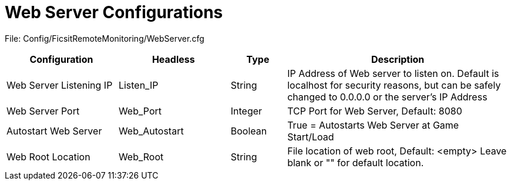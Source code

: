 = Web Server Configurations

:url-repo: https://github.com/porisius/FicsitRemoteMonitoring

File: Config/FicsitRemoteMonitoring/WebServer.cfg

[cols="2,2,1,4"]
|===
|Configuration |Headless |Type |Description

|Web Server Listening IP
|Listen_IP
|String
|IP Address of Web server to listen on. Default is localhost for security reasons, but can be safely changed to 0.0.0.0 or the server's IP Address

|Web Server Port
|Web_Port
|Integer
|TCP Port for Web Server, Default: 8080

|Autostart Web Server
|Web_Autostart
|Boolean
|True = Autostarts Web Server at Game Start/Load

|Web Root Location
|Web_Root
|String
|File location of web root, Default: <empty>
Leave blank or "" for default location.

|===
